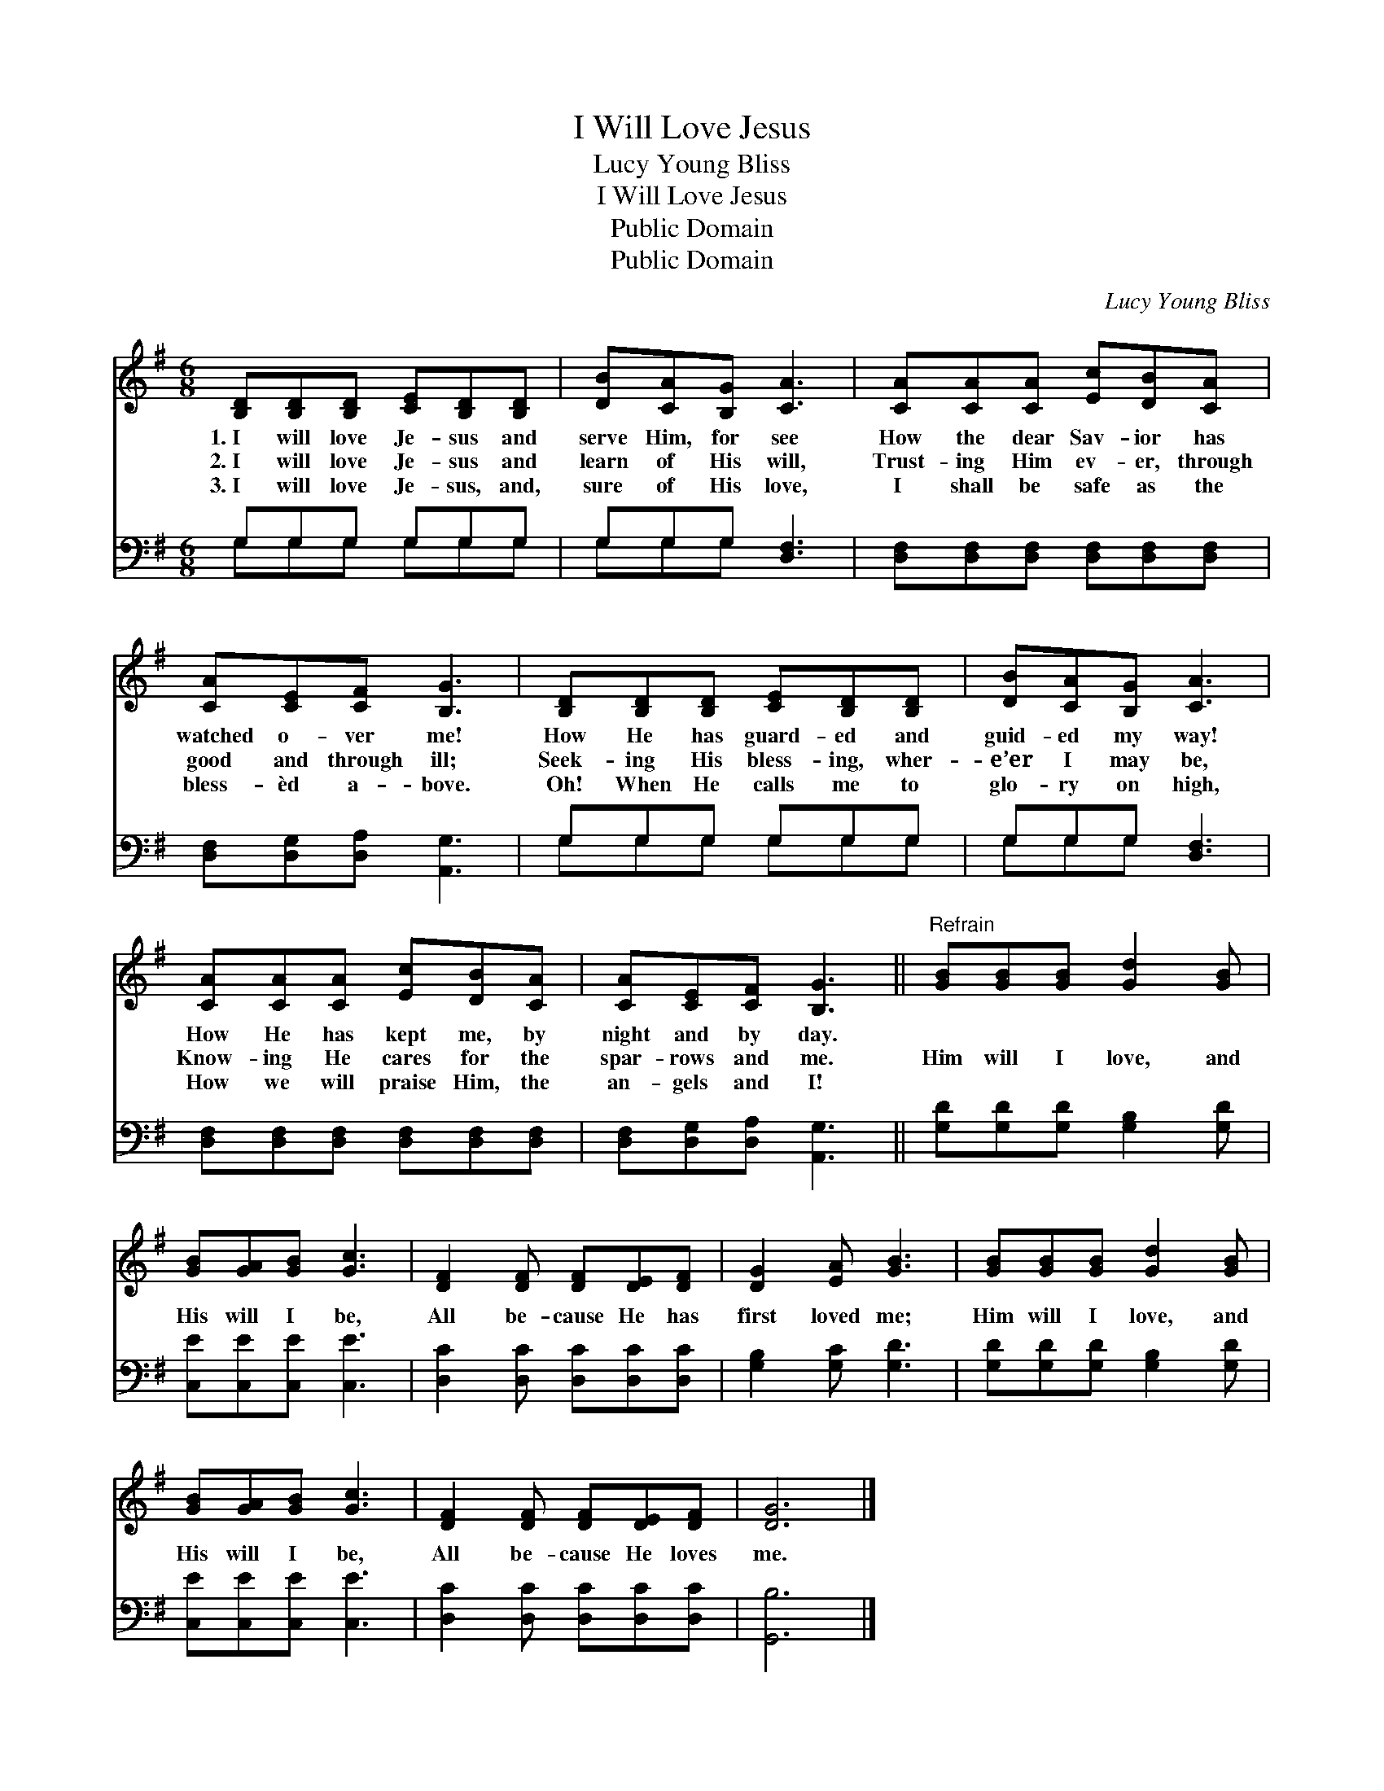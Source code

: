 X:1
T:I Will Love Jesus
T:Lucy Young Bliss
T:I Will Love Jesus
T:Public Domain
T:Public Domain
C:Lucy Young Bliss
Z:Public Domain
%%score 1 ( 2 3 )
L:1/8
M:6/8
K:G
V:1 treble 
V:2 bass 
V:3 bass 
V:1
 [B,D][B,D][B,D] [CE][B,D][B,D] | [DB][CA][B,G] [CA]3 | [CA][CA][CA] [Ec][DB][CA] | %3
w: 1.~I will love Je- sus and|serve Him, for see|How the dear Sav- ior has|
w: 2.~I will love Je- sus and|learn of His will,|Trust- ing Him ev- er, through|
w: 3.~I will love Je- sus, and,|sure of His love,|I shall be safe as the|
 [CA][CE][CF] [B,G]3 | [B,D][B,D][B,D] [CE][B,D][B,D] | [DB][CA][B,G] [CA]3 | %6
w: watched o- ver me!|How He has guard- ed and|guid- ed my way!|
w: good and through ill;|Seek- ing His bless- ing, wher-|e’er I may be,|
w: bless- èd a- bove.|Oh! When He calls me to|glo- ry on high,|
 [CA][CA][CA] [Ec][DB][CA] | [CA][CE][CF] [B,G]3 ||"^Refrain" [GB][GB][GB] [Gd]2 [GB] | %9
w: How He has kept me, by|night and by day.||
w: Know- ing He cares for the|spar- rows and me.|Him will I love, and|
w: How we will praise Him, the|an- gels and I!||
 [GB][GA][GB] [Gc]3 | [DF]2 [DF] [DF][DE][DF] | [DG]2 [EA] [GB]3 | [GB][GB][GB] [Gd]2 [GB] | %13
w: ||||
w: His will I be,|All be- cause He has|first loved me;|Him will I love, and|
w: ||||
 [GB][GA][GB] [Gc]3 | [DF]2 [DF] [DF][DE][DF] | [DG]6 |] %16
w: |||
w: His will I be,|All be- cause He loves|me.|
w: |||
V:2
 G,G,G, G,G,G, | G,G,G, [D,F,]3 | [D,F,][D,F,][D,F,] [D,F,][D,F,][D,F,] | %3
 [D,F,][D,G,][D,A,] [A,,G,]3 | G,G,G, G,G,G, | G,G,G, [D,F,]3 | %6
 [D,F,][D,F,][D,F,] [D,F,][D,F,][D,F,] | [D,F,][D,G,][D,A,] [A,,G,]3 || %8
 [G,D][G,D][G,D] [G,B,]2 [G,D] | [C,E][C,E][C,E] [C,E]3 | [D,C]2 [D,C] [D,C][D,C][D,C] | %11
 [G,B,]2 [G,C] [G,D]3 | [G,D][G,D][G,D] [G,B,]2 [G,D] | [C,E][C,E][C,E] [C,E]3 | %14
 [D,C]2 [D,C] [D,C][D,C][D,C] | [G,,B,]6 |] %16
V:3
 G,G,G, G,G,G, | G,G,G, x3 | x6 | x6 | G,G,G, G,G,G, | G,G,G, x3 | x6 | x6 || x6 | x6 | x6 | x6 | %12
 x6 | x6 | x6 | x6 |] %16

